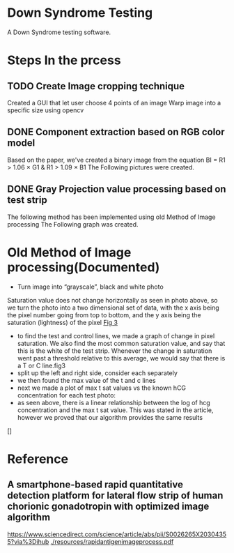 * Down Syndrome Testing
A Down Syndrome testing software.

* Steps In the prcess
** TODO Create Image cropping technique
Created a GUI that let user choose 4 points of an image
Warp image into a specific size using opencv
** DONE Component extraction based on RGB color model
Based on the paper, we've created a binary image from the equation
BI = R1 > 1.06 \times G1 & R1 > 1.09 \times B1
The Following pictures were created.
[[./img/original/100.png]] [[./img/BinaryImage/img.png]]
** DONE Gray Projection value processing based on test strip
The following method has been implemented using old Method of Image processing
The Following graph was created.

[[./img/original/100.png]] [[./img/saturation/100_saturation.png]]
* Old Method of Image processing(Documented)
- Turn image into “grayscale”, black and white photo
Saturation value does not change horizontally as seen in photo above, so we turn the photo into a two dimensional set of data, with the x axis being the pixel number going from top to bottom, and the y axis being the saturation (lightness) of the pixel
[[./img/10.png][Fig 3]]
- to find the test and control lines, we made a graph of change in pixel saturation. We also find the most common saturation value, and say that this is the white of the test strip. Whenever the change in saturation went past a threshold relative to this average, we would say that there is a T or C line.fig3
- split up the left and right side, consider each separately
- we then found the max value of the t and c lines
- next we made a plot of max t sat values vs the known hCG concentration for each test photo:
- as seen above, there is a linear relationship between the log of hcg concentration and the max t sat value. This was stated in the article, however we proved that our algorithm provides the same results
[]
* Reference
** A smartphone-based rapid quantitative detection platform for lateral flow strip of human chorionic gonadotropin with optimized image algorithm
[[https://www.sciencedirect.com/science/article/abs/pii/S0026265X20304355?via%3Dihub]]
[[./resources/rapidantigenimageprocess.pdf]]
